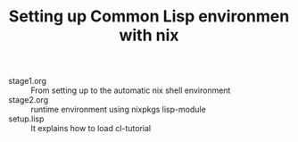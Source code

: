 #+TITLE: Setting up Common Lisp environmen with nix

- stage1.org :: From setting up to the automatic nix shell environment
- stage2.org :: runtime environment using nixpkgs lisp-module
- setup.lisp :: It explains how to load cl-tutorial

